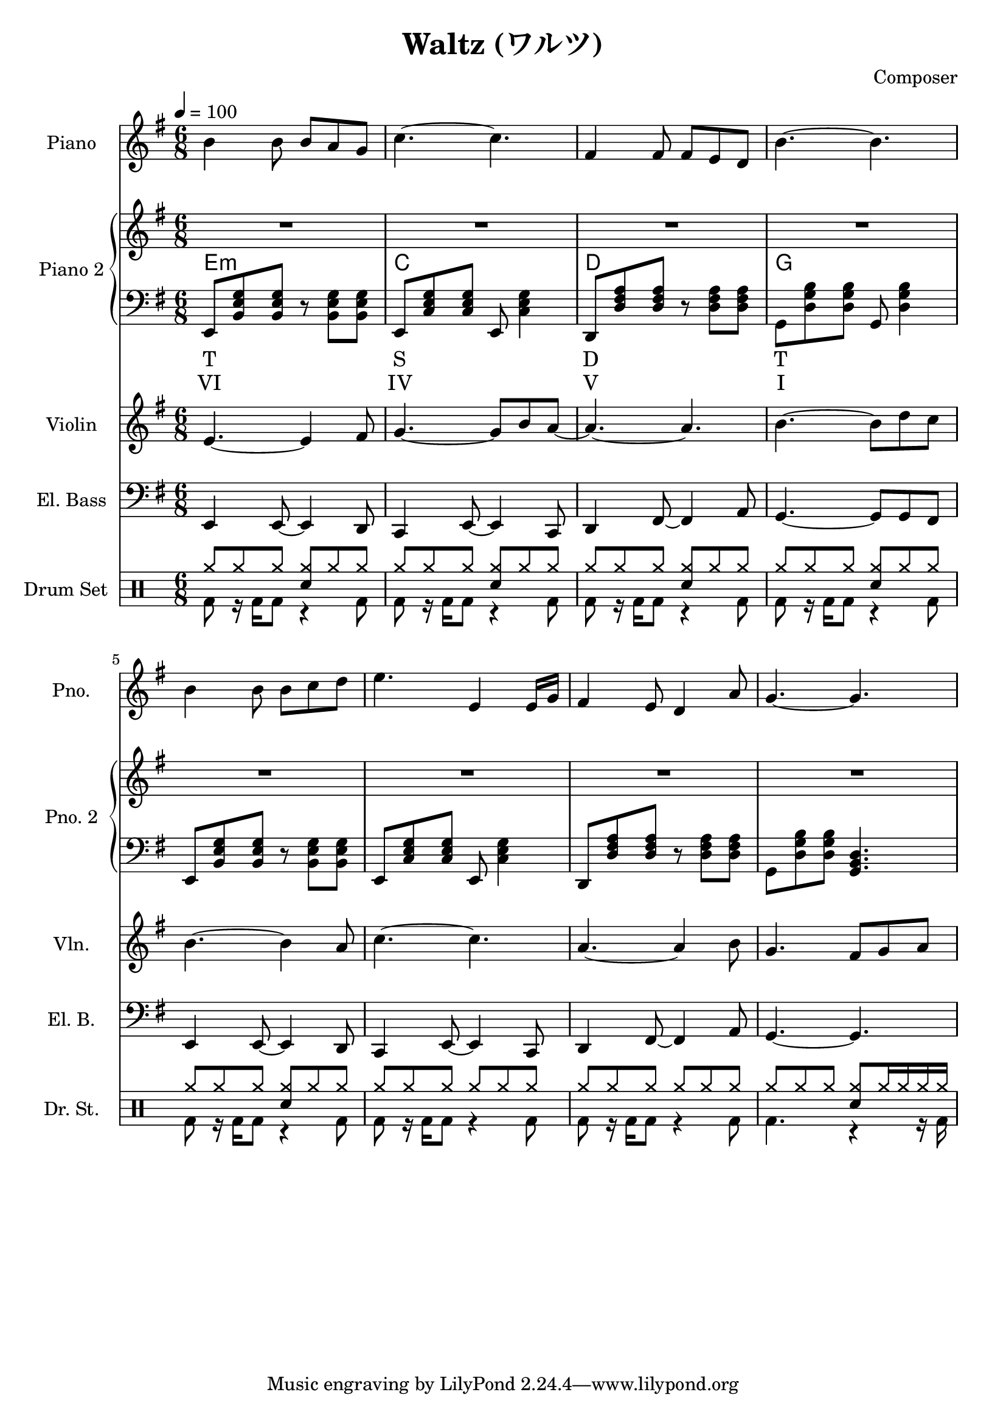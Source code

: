 
\version "2.24.4"

\header {
  title = "Waltz (ワルツ)"
  composer = "Composer"
}

\score {
  \layout {
    indent       = 1.5\cm
    short-indent = 1.5\cm
  }
<<
  \new PianoStaff \with {
    instrumentName = "Piano"
    shortInstrumentName = "Pno."
  }{\tempo 4 = 100 \clef treble \key g \major \time 6/8
    b'4 b'8 b' a' g'       | 
    c''4.~ c''             |
    fis'4 fis'8 fis' e' d' |
    b'4.~ b'               |

    b'4 b'8 b' c'' d''     |
    e''4. e'4 e'16 g'      |
    fis'4 e'8 d'4 a'8      |
    g'4.~ g'4.

  }

  \new PianoStaff <<
    \set PianoStaff.instrumentName = "Piano 2"
    \set PianoStaff.shortInstrumentName = "Pno. 2"
    \new Staff {\clef treble \key g \major
      \repeat unfold 2 \repeat unfold 4 {R2. | }
    }
    \new ChordNames {
      \chordmode {
        e:m | c | d | g 
      }
    }
    \new Staff { \clef bass \key g \major
      e,8 <b, e g> <b, e g> r <b, e g> <b, e g>      | 
      e,8 <c e g> <c e g> e, <c e g>4                |
      d,8 <d fis a> <d fis a> r  <d fis a> <d fis a> |
      g,8 <d g b> <d g b> g, <d g b>4                |

      e,8 <b, e g> <b, e g> r <b, e g> <b, e g>      |
      e,8 <c e g> <c e g> e, <c e g>4                |
      d,8 <d fis a> <d fis a> r  <d fis a> <d fis a> |
      g,8 <d g b> <d g b> <g, b, d>4.                |
    }
    \new Lyrics \lyricmode { %% harmonic analysis : Functional Harmony (Tonic, Subdominant, Dominant)
      T2.  S  D  T 
    }
    \new Lyrics \lyricmode { %% harmonic analysis : Roman Numeral Analysis
      VI2. IV V  I 
    }
  >>
  
  \new Staff \with {
    instrumentName = "Violin"
    shortInstrumentName = "Vln."
  }{ \clef treble \key g \major \time 6/8
    e'4.~ e'4 fis'8    |
    g'4.~ g'8 b' a'~   |
    a'4.~ a'           |
    b'4.~ b'8 d'' c''  |

    b'4.~ b'4 a'8      |
    c''4.~ c''4.       |
    a'4.~ a'4 b'8      |
    g'4. fis'8 g' a'   |
  }

  \new Staff \with {
    instrumentName = "El. Bass"
    shortInstrumentName = "El. B."
  }{ \clef bass \key g \major \time 6/8
    e,4 e,8~ e,4 d,8     |
    c,4 e,8~ e,4 c,8     |
    d,4 fis,8~ fis,4 a,8 |
    g,4.~ g,8 g, fis,    |

    e,4 e,8~ e,4 d,8     |
    c,4 e,8~ e,4 c,8     |
    d,4 fis,8~ fis,4 a,8 |
    g,4.~ g,             |
  }

  \new DrumStaff \with {
    instrumentName = "Drum Set"
    shortInstrumentName = "Dr. St."
  }{ \time 6/8
    \drummode {
      <<
        \new DrumVoice { \voiceOne
          \repeat unfold 5 {
            cymr8 cymr cymr <cymr sn> cymr cymr            |
          }
          \repeat unfold 2 {
            cymr8 cymr cymr cymr cymr cymr                 |
          }
          cymr8 cymr cymr  <cymr sn> cymr16 cymr cymr cymr |
        }
        \new DrumVoice { \voiceTwo
          \repeat unfold 7 {
            bd8 r16 bd16 bd8 r4 bd8 |
          }
          bd4. r4 r16 bd16
        }
      >>
    }
  }
>>
}
